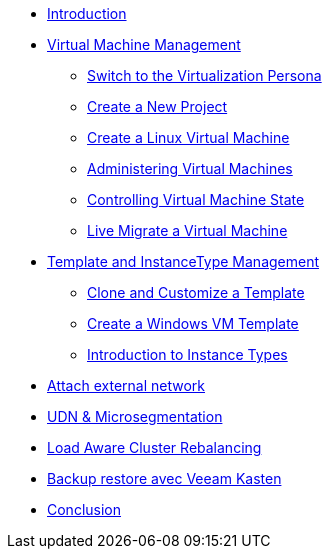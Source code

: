 * xref:index.adoc[Introduction ]

* xref:module-01.adoc[Virtual Machine Management ]
** xref:module-01.adoc#virt_persona[Switch to the Virtualization Persona]
** xref:module-01.adoc#create_project[Create a New Project]
** xref:module-01.adoc#create_vm[Create a Linux Virtual Machine]
** xref:module-01.adoc#admin_vms[Administering Virtual Machines]
** xref:module-01.adoc#vm_state[Controlling Virtual Machine State]
** xref:module-01.adoc#live_migrate[Live Migrate a Virtual Machine]

* xref:module-02-tempinst.adoc[Template and InstanceType Management]
** xref:module-02-tempinst.adoc#clone_customize_template[Clone and Customize a Template]
** xref:module-02-tempinst.adoc#create_win[Create a Windows VM Template]
** xref:module-02-tempinst.adoc#instance_types[Introduction to Instance Types]

* xref:module-03-vlan-provider.adoc[Attach external network]

* xref:module-04-UDN.adoc[UDN & Microsegmentation]

* xref:module-05-descheduler.adoc[Load Aware Cluster Rebalancing]

* xref:module-07-veeam.adoc[Backup restore avec Veeam Kasten]

* xref:conclusion.adoc[Conclusion]
